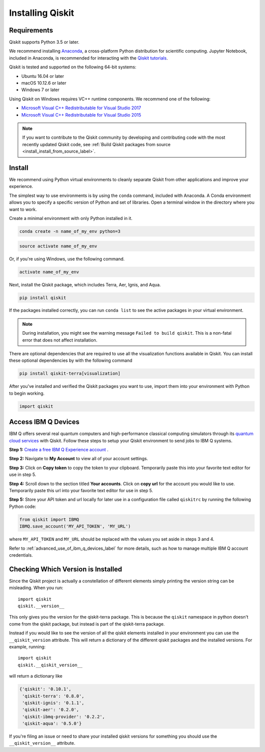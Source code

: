 Installing Qiskit
=================

Requirements
------------

Qiskit supports Python 3.5 or later.

We recommend installing `Anaconda <https://www.anaconda.com/download/>`_, a
cross-platform Python distribution for scientific computing. Jupyter Notebook,
included in Anaconda, is recommended for interacting with the `Qiskit tutorials
<https://github.com/Qiskit/qiskit-tutorial>`_.

Qiskit is tested and supported on the following 64-bit systems:

*	Ubuntu 16.04 or later
*	macOS 10.12.6 or later
*	Windows 7 or later

Using Qiskit on Windows requires VC++ runtime components. We recommend one of
the following:

* `Microsoft Visual C++ Redistributable for Visual Studio 2017 <https://
  go.microsoft.com/fwlink/?LinkId=746572>`_
* `Microsoft Visual C++ Redistributable for Visual Studio 2015 <https://
  www.microsoft.com/en-US/download/details.aspx?id=48145>`_


.. note::
  If you want to contribute to the Qiskit community by developing and contributing code
  with the most recently updated Qiskit code, see :ref:`Build Qiskit packages from source <install_install_from_source_label>`.


Install
-------

We recommend using Python virtual environments to cleanly separate Qiskit from
other applications and improve your experience.

The simplest way to use environments is by using the ``conda`` command,
included with Anaconda. A Conda environment allows you to specify a specific
version of Python and set of libraries. Open a terminal window in the directory
where you want to work.

Create a minimal environment with only Python installed in it.

.. code:: sh

  conda create -n name_of_my_env python=3


.. code:: sh

  source activate name_of_my_env

Or, if you're using Windows, use the following command.

.. code:: sh

  activate name_of_my_env

Next, install the Qiskit package, which includes Terra, Aer, Ignis, and Aqua.

.. code:: sh

  pip install qiskit

If the packages installed correctly, you can run ``conda list`` to see the active
packages in your virtual environment.

.. note::

  During installation, you might see the warning message
  ``Failed to build qiskit``. This is a non-fatal error that does not affect
  installation.

There are optional dependencies that are required to use all the visualization
functions available in Qiskit. You can install these optional
dependencies by with the following command

.. code:: sh

  pip install qiskit-terra[visualization]

After you've installed and verified the Qiskit packages you want to use, import
them into your environment with Python to begin working.

.. code:: python

  import qiskit

.. _install_access_ibm_q_devices_label:


Access IBM Q Devices
--------------------

IBM Q offers several real quantum computers and high-performance classical
computing simulators through its `quantum cloud services`_ with Qiskit. Follow
these steps to setup your Qiskit environment to send jobs to IBM Q systems.

.. _quantum cloud services:
   https://www.research.ibm.com/ibm-q/technology/experience/

**Step 1:** `Create a free IBM Q Experience account`_ .

.. _Create a free IBM Q Experience account:
   https://quantum-computing.ibm.com/login

**Step 2:**  Navigate to **My Account** to view all of your account settings.

.. image:: /images/figures/install_my_account.png
   :alt: Image of where to find the section 'My accounts'.

**Step 3:** Click on **Copy token** to copy the token to your clipboard.
Temporarily paste this into your favorite text editor for use in step 5.

.. image:: /images/figures/install_api_token.png
   :alt: Image of where to get an API token.

**Step 4:** Scroll down to the section titled **Your accounts**. Click on **copy
url** for the account you would like to use. Temporarily paste this url into
your favorite text editor for use in step 5.

.. image:: /images/figures/install_copy_url.png
  :alt: Image of section 'Your accounts'.

**Step 5:** Store your API token and url locally for later use in a
configuration file called ``qiskitrc`` by running the following Python code:

.. code:: python

  from qiskit import IBMQ
  IBMQ.save_account('MY_API_TOKEN', 'MY_URL')

where ``MY_API_TOKEN`` and ``MY_URL`` should be replaced with the values you set
aside in steps 3 and 4.

Refer to :ref:`advanced_use_of_ibm_q_devices_label` for more details, such as
how to manage multiple IBM Q account credentials.



Checking Which Version is Installed
-----------------------------------

Since the Qiskit project is actually a constellation of different elements
simply printing the version string can be misleading. When you run::

   import qiskit
   qiskit.__version__

This only gives you the version for the qiskit-terra package. This is because
the ``qiskit`` namespace in python doesn't come from the qiskit package, but
instead is part of the qiskit-terra package.

Instead if you would like to see the version of all the qiskit elements
installed in your environment you can use the ``__qiskit_version`` attribute.
This will return a dictionary of the different qiskit packages and the
installed versions. For example, running::

   import qiskit
   qiskit.__qiskit_version__

will return a dictionary like

.. code-block:: text

  {'qiskit': '0.10.1',
   'qiskit-terra': '0.8.0',
   'qiskit-ignis': '0.1.1',
   'qiskit-aer': '0.2.0',
   'qiskit-ibmq-provider': '0.2.2',
   'qiskit-aqua': '0.5.0'}

If you're filing an issue or need to share your installed qiskit versions for
something you should use the ``__qiskit_version__`` attribute.
